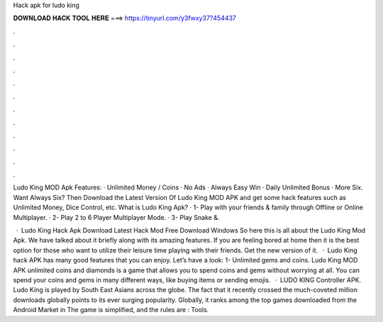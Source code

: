 Hack apk for ludo king



𝐃𝐎𝐖𝐍𝐋𝐎𝐀𝐃 𝐇𝐀𝐂𝐊 𝐓𝐎𝐎𝐋 𝐇𝐄𝐑𝐄 ===> https://tinyurl.com/y3fwxy37?454437



.



.



.



.



.



.



.



.



.



.



.



.

Ludo King MOD Apk Features: · Unlimited Money / Coins · No Ads · Always Easy Win · Daily Unlimited Bonus · More Six. Want Always Six? Then Download the Latest Version Of Ludo King MOD APK and get some hack features such as Unlimited Money, Dice Control, etc. What is Ludo King Apk? · 1- Play with your friends & family through Offline or Online Multiplayer. · 2- Play 2 to 6 Player Multiplayer Mode. · 3- Play Snake &.

 · Ludo King Hack Apk Download Latest Hack Mod Free Download Windows So here this is all about the Ludo King Mod Apk. We have talked about it briefly along with its amazing features. If you are feeling bored at home then it is the best option for those who want to utilize their leisure time playing with their friends. Get the new version of it.  · Ludo King hack APK has many good features that you can enjoy. Let’s have a look: 1- Unlimited gems and coins. Ludo King MOD APK unlimited coins and diamonds is a game that allows you to spend coins and gems without worrying at all. You can spend your coins and gems in many different ways, like buying items or sending emojis.  · LUDO KING Controller APK. Ludo King is played by South East Asians across the globe. The fact that it recently crossed the much-coveted million downloads globally points to its ever surging popularity. Globally, it ranks among the top games downloaded from the Android Market in The game is simplified, and the rules are : Tools.
